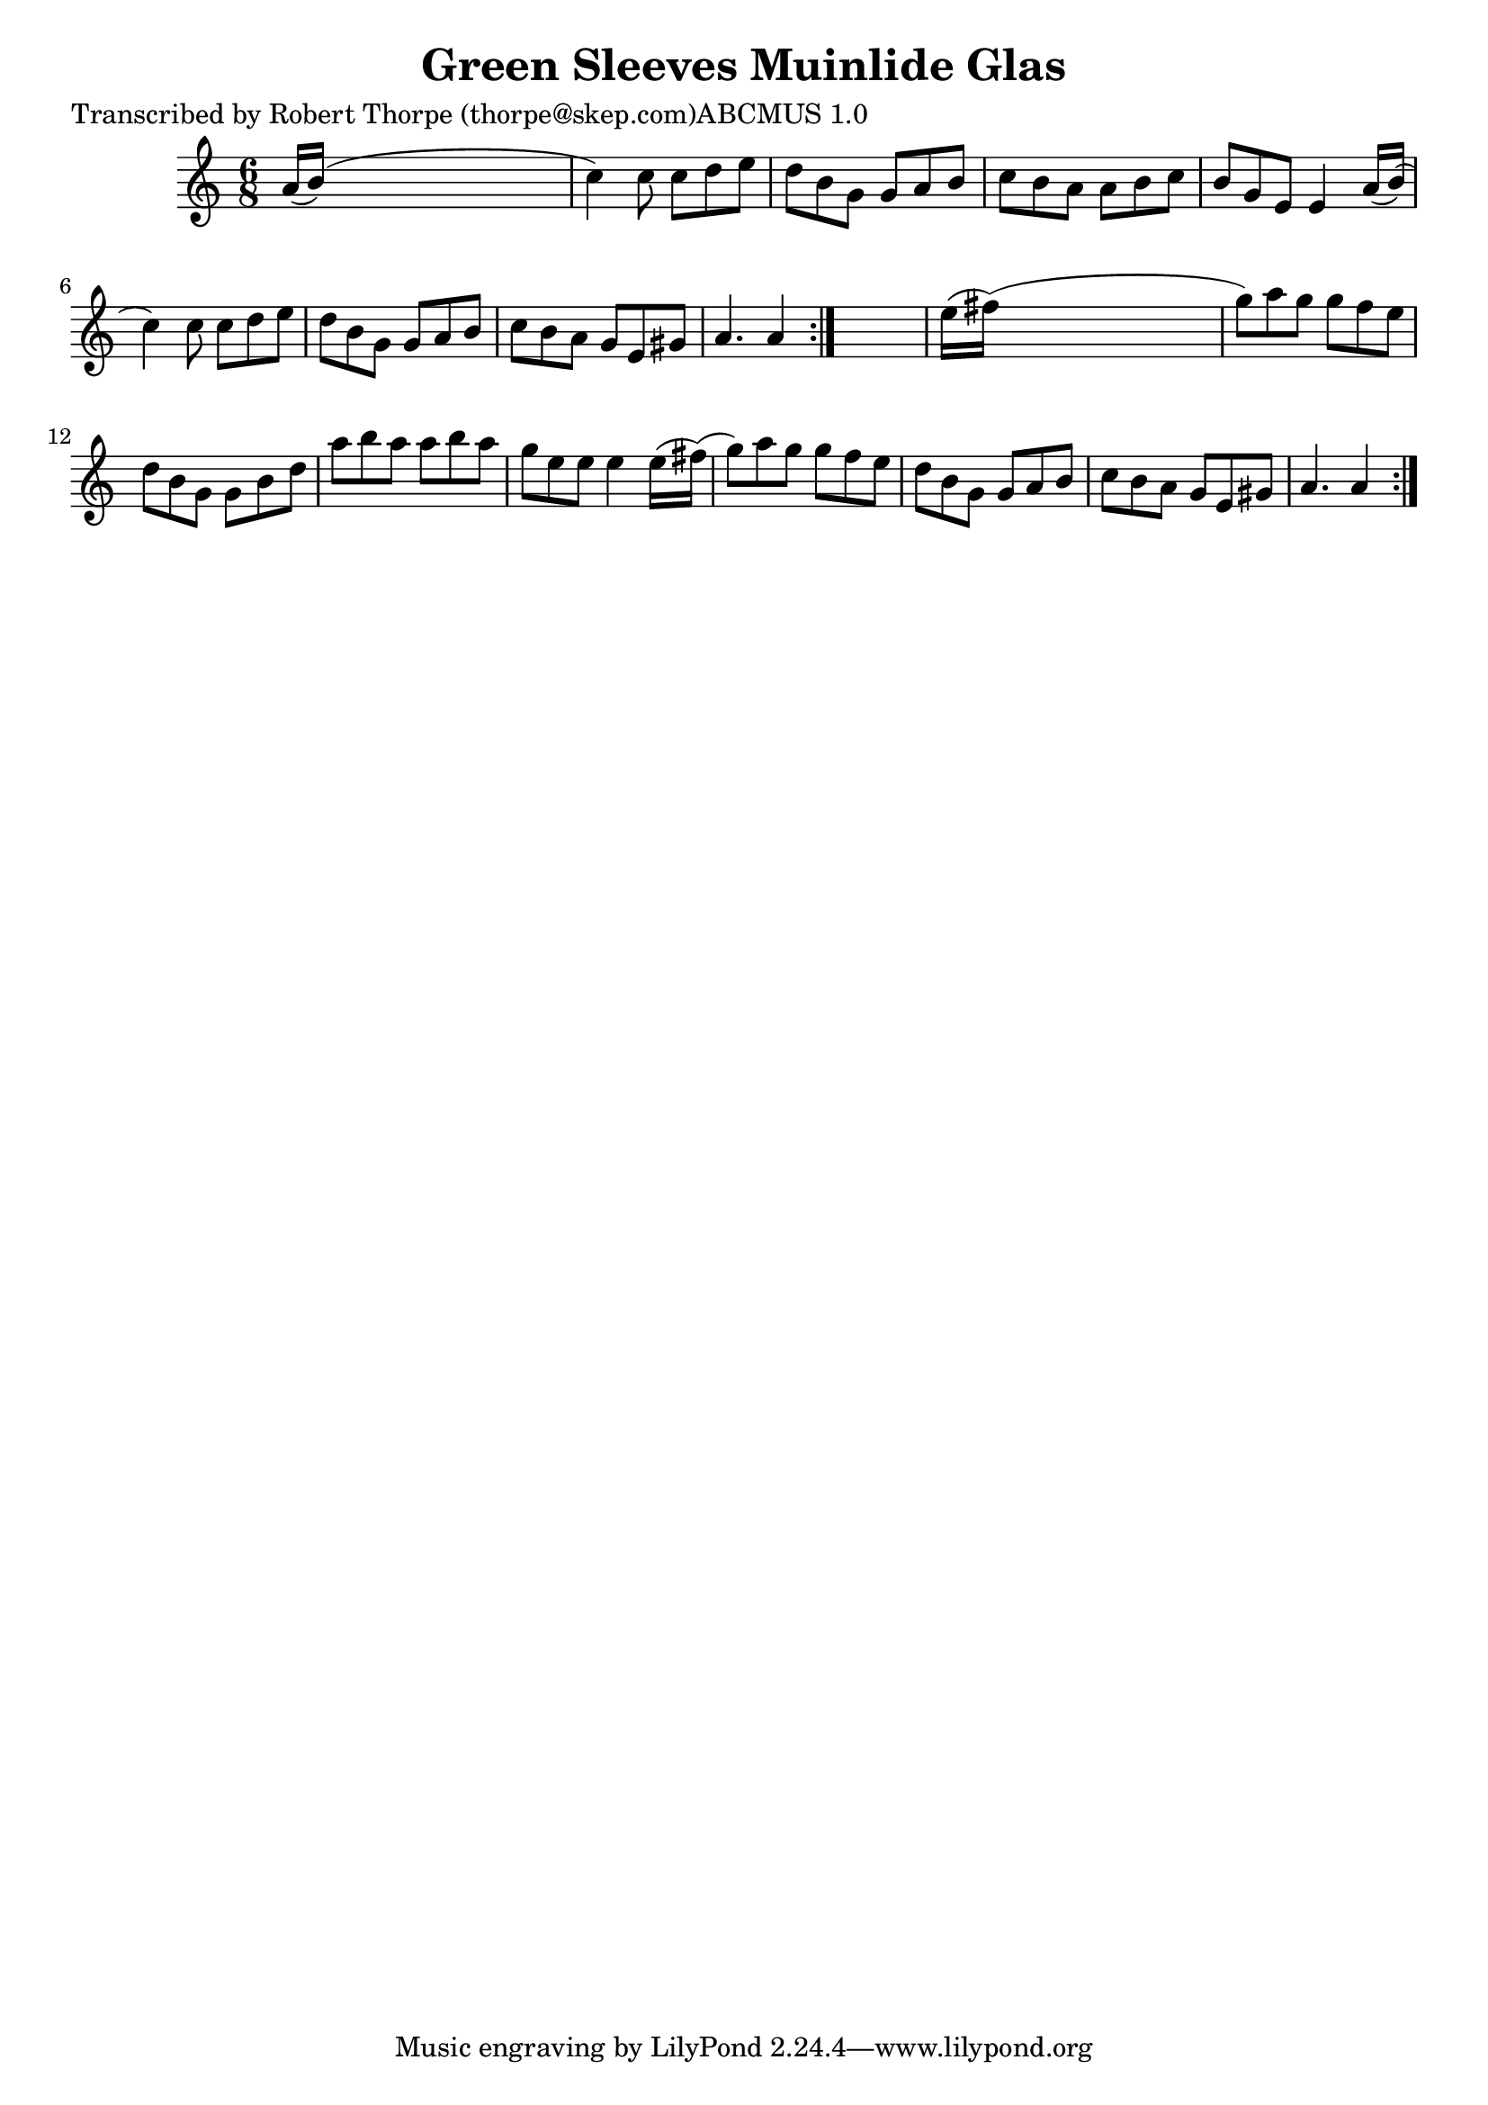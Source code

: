 
\version "2.16.2"
% automatically converted by musicxml2ly from xml/0994_rt.xml

%% additional definitions required by the score:
\language "english"


\header {
    poet = "Transcribed by Robert Thorpe (thorpe@skep.com)ABCMUS 1.0"
    encoder = "abc2xml version 63"
    encodingdate = "2015-01-25"
    title = "Green Sleeves
Muinlide Glas"
    }

\layout {
    \context { \Score
        autoBeaming = ##f
        }
    }
PartPOneVoiceOne =  \relative a' {
    \repeat volta 2 {
        \repeat volta 2 {
            \key a \minor \time 6/8 a16 ( [ b16 ) ( ] s8*5 | % 2
            c4 ) c8 c8 [ d8 e8 ] | % 3
            d8 [ b8 g8 ] g8 [ a8 b8 ] | % 4
            c8 [ b8 a8 ] a8 [ b8 c8 ] | % 5
            b8 [ g8 e8 ] e4 a16 ( [ b16 ) ( ] | % 6
            c4 ) c8 c8 [ d8 e8 ] | % 7
            d8 [ b8 g8 ] g8 [ a8 b8 ] | % 8
            c8 [ b8 a8 ] g8 [ e8 gs8 ] | % 9
            a4. a4 }
        s8 | \barNumberCheck #10
        e'16 ( [ fs16 ) ( ] s8*5 | % 11
        g8 ) [ a8 g8 ] g8 [ f8 e8 ] | % 12
        d8 [ b8 g8 ] g8 [ b8 d8 ] | % 13
        a'8 [ b8 a8 ] a8 [ b8 a8 ] | % 14
        g8 [ e8 e8 ] e4 e16 ( [ fs16 ) ( ] | % 15
        g8 ) [ a8 g8 ] g8 [ f8 e8 ] | % 16
        d8 [ b8 g8 ] g8 [ a8 b8 ] | % 17
        c8 [ b8 a8 ] g8 [ e8 gs8 ] | % 18
        a4. a4 }
    }


% The score definition
\score {
    <<
        \new Staff <<
            \context Staff << 
                \context Voice = "PartPOneVoiceOne" { \PartPOneVoiceOne }
                >>
            >>
        
        >>
    \layout {}
    % To create MIDI output, uncomment the following line:
    %  \midi {}
    }

